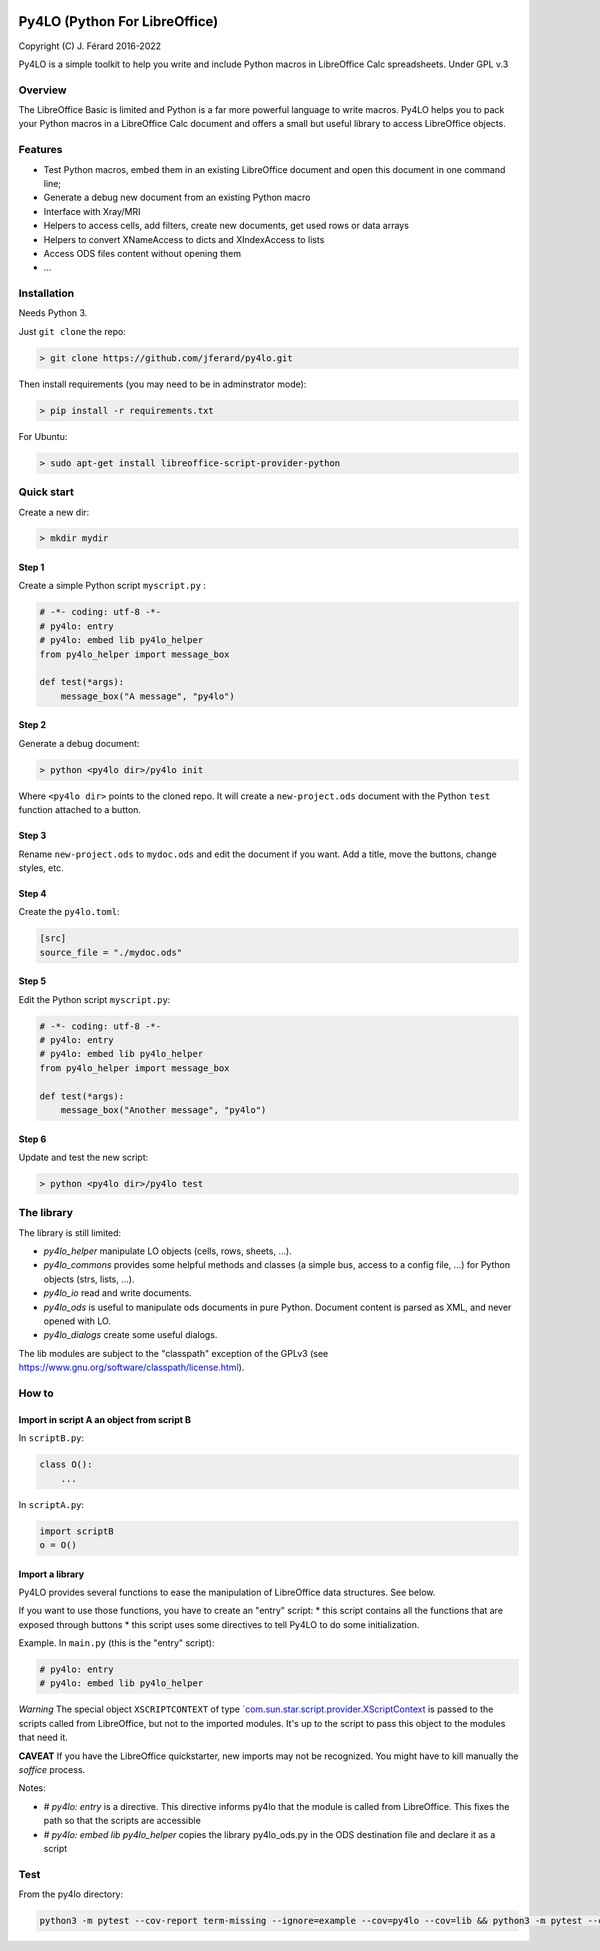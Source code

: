 |Build Status| |Code Coverage|

Py4LO (Python For LibreOffice)
==============================

Copyright (C) J. Férard 2016-2022

Py4LO is a simple toolkit to help you write and include Python macros in LibreOffice Calc spreadsheets.
Under GPL v.3

Overview
--------

The LibreOffice Basic is limited and Python is a far more powerful language to write macros.
Py4LO helps you to pack your Python macros in a LibreOffice Calc document and offers a small but useful
library to access LibreOffice objects.

Features
--------
* Test Python macros, embed them in an existing LibreOffice document and open this document in one command line;
* Generate a debug new document from an existing Python macro
* Interface with Xray/MRI
* Helpers to access cells, add filters, create new documents, get used rows or data arrays
* Helpers to convert XNameAccess to dicts and XIndexAccess to lists
* Access ODS files content without opening them
* ...

Installation
------------

Needs Python 3.

Just ``git clone`` the repo:

.. code-block:: bash

    > git clone https://github.com/jferard/py4lo.git

Then install requirements (you may need to be in adminstrator mode):

.. code-block:: bash

    > pip install -r requirements.txt

For Ubuntu:

.. code-block:: bash

    > sudo apt-get install libreoffice-script-provider-python

Quick start
-----------

Create a new dir:

.. code-block:: bash

    > mkdir mydir

Step 1
~~~~~~

Create a simple Python script ``myscript.py`` :

.. code-block:: python

    # -*- coding: utf-8 -*-
    # py4lo: entry
    # py4lo: embed lib py4lo_helper
    from py4lo_helper import message_box

    def test(*args):
        message_box("A message", "py4lo")

Step 2
~~~~~~

Generate a debug document:

.. code-block:: python

    > python <py4lo dir>/py4lo init

Where ``<py4lo dir>`` points to the cloned repo. It will create a
``new-project.ods`` document with the Python ``test`` function attached
to a button.

Step 3
~~~~~~

Rename ``new-project.ods`` to ``mydoc.ods`` and edit the document if you
want. Add a title, move the buttons, change styles, etc.

Step 4
~~~~~~

Create the ``py4lo.toml``:

.. code-block:: toml

    [src]
    source_file = "./mydoc.ods"

Step 5
~~~~~~

Edit the Python script ``myscript.py``:

.. code-block:: python

    # -*- coding: utf-8 -*-
    # py4lo: entry
    # py4lo: embed lib py4lo_helper
    from py4lo_helper import message_box

    def test(*args):
        message_box("Another message", "py4lo")

Step 6
~~~~~~

Update and test the new script:

.. code-block:: bash

    > python <py4lo dir>/py4lo test


The library
-----------
The library is still limited:

- `py4lo_helper` manipulate LO objects (cells, rows, sheets, ...).
- `py4lo_commons` provides some helpful methods and classes (a simple bus, access to a config file, ...) for Python objects (strs, lists, ...).
- `py4lo_io` read and write documents.
- `py4lo_ods` is useful to manipulate ods documents in pure Python. Document content is parsed as XML, and never opened with LO.
- `py4lo_dialogs` create some useful dialogs.

The lib modules are subject to the "classpath" exception of the GPLv3 (see https://www.gnu.org/software/classpath/license.html).


How to
------

Import in script A an object from script B
~~~~~~~~~~~~~~~~~~~~~~~~~~~~~~~~~~~~~~~~~~

In ``scriptB.py``:

.. code-block:: python

    class O():
        ...

In ``scriptA.py``:

.. code-block:: python

    import scriptB
    o = O()

Import a library
~~~~~~~~~~~~~~~~

Py4LO provides several functions to ease the manipulation of LibreOffice
data structures. See below.

If you want to use those functions, you have to create an "entry" script:
* this script contains all the functions that are exposed through buttons
* this script uses some directives to tell Py4LO to do some initialization.

Example. In ``main.py`` (this is the "entry" script):

.. code-block:: python

    # py4lo: entry
    # py4lo: embed lib py4lo_helper

*Warning* The special object ``XSCRIPTCONTEXT`` of type
`\`com.sun.star.script.provider.XScriptContext <https://api.libreoffice.org/docs/idl/ref/interfacecom_1_1sun_1_1star_1_1script_1_1provider_1_1XScriptContext.html>`__
is passed to the scripts called from LibreOffice, but not to the
imported modules. It's up to the script to pass this object to the
modules that need it.

**CAVEAT** If you have the LibreOffice quickstarter, new imports may not be recognized. You might have to kill manually the `soffice` process.

Notes:

* `# py4lo: entry` is a directive. This directive informs py4lo that the module is called from LibreOffice. This fixes the path so that the scripts are accessible
* `# py4lo: embed lib py4lo_helper` copies the library py4lo_ods.py in the ODS destination file and declare it as a script

Test
----

From the py4lo directory:

.. code-block:: bash

   python3 -m pytest --cov-report term-missing --ignore=example --cov=py4lo --cov=lib && python3 -m pytest --cov-report term-missing --ignore=example --ignore=test --ignore=py4lo/__main__.py --cov-append --doctest-modules --cov=lib


.. |Build Status| image:: https://travis-ci.com/jferard/py4lo.svg?branch=master
    :target: https://travis-ci.com/jferard/py4lo
.. |Code Coverage| image:: https://img.shields.io/codecov/c/github/jferard/py4lo/master.svg
   :target: https://codecov.io/github/jferard/py4lo?branch=master
